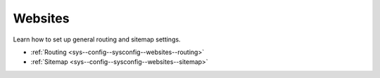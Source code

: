 Websites
========

Learn how to set up general routing and sitemap settings.

* :ref:`Routing <sys--config--sysconfig--websites--routing>`
* :ref:`Sitemap <sys--config--sysconfig--websites--sitemap>`